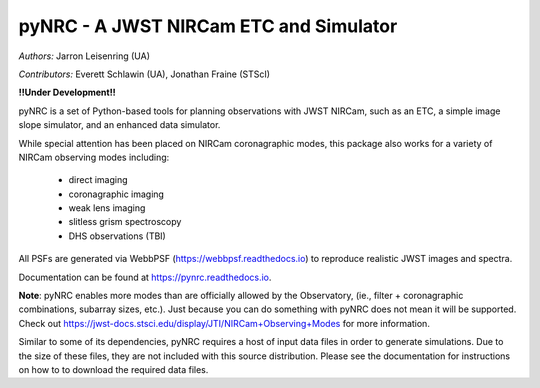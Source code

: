 ========================================
pyNRC - A JWST NIRCam ETC and Simulator
========================================

.. image:: https://img.shields.io/pypi/v/pynrc.svg
        :target: https://pypi.python.org/pypi/pynrc

.. image:: https://img.shields.io/travis/JarronL/pynrc.svg
        :target: https://travis-ci.org/JarronL/pynrc

.. image:: https://readthedocs.org/projects/pynrc/badge/?version=latest
        :target: https://pynrc.readthedocs.io/en/latest/?badge=latest
        :alt: Documentation Status

*Authors:* Jarron Leisenring (UA)

*Contributors:* Everett Schlawin (UA), Jonathan Fraine (STScI)

**!!Under Development!!**


pyNRC is a set of Python-based tools for planning observations with JWST NIRCam, 
such as an ETC, a simple image slope simulator, and an enhanced data simulator.

While special attention has been placed on NIRCam coronagraphic modes, 
this package also works for a variety of NIRCam observing modes including: 
 - direct imaging 
 - coronagraphic imaging
 - weak lens imaging
 - slitless grism spectroscopy
 - DHS observations (TBI)

All PSFs are generated via WebbPSF (https://webbpsf.readthedocs.io) to reproduce 
realistic JWST images and spectra.

Documentation can be found at https://pynrc.readthedocs.io.

**Note**: pyNRC enables more modes than are officially allowed by the Observatory,
(ie., filter + coronagraphic combinations, subarray sizes, etc.). 
Just because you can do something with pyNRC does not mean it will be supported.
Check out https://jwst-docs.stsci.edu/display/JTI/NIRCam+Observing+Modes for more information.

Similar to some of its dependencies, pyNRC requires a host of input data files in
order to generate simulations. Due to the size of these files, they are not included
with this source distribution. Please see the documentation for instructions on how to
to download the required data files.
